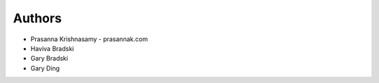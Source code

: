 
Authors
=======

* Prasanna Krishnasamy - prasannak.com
* Haviva Bradski
* Gary Bradski
* Gary Ding
